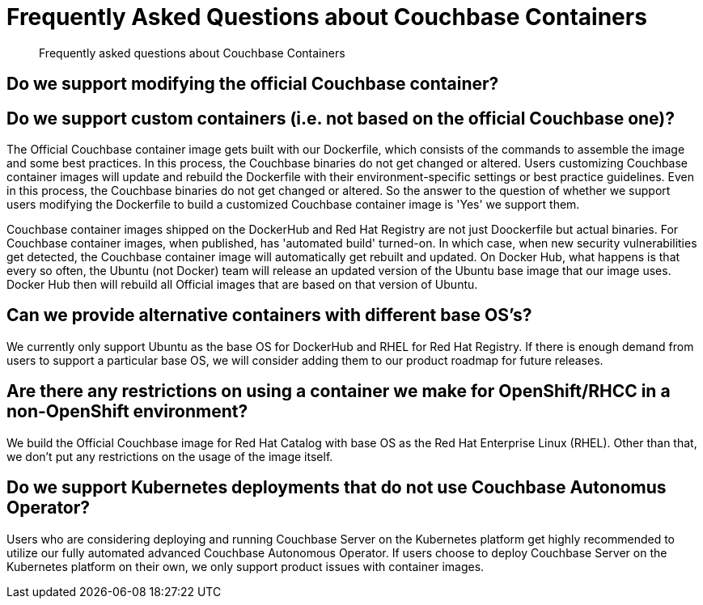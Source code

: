 = Frequently Asked Questions about Couchbase Containers
:description: Frequently asked questions about Couchbase Containers 

[abstract]
{description}

== Do we support modifying the official Couchbase container?


== Do we support custom containers (i.e. not based on the official Couchbase one)?


The Official Couchbase container image gets built with our Dockerfile, which consists of the commands to assemble the image and some best practices. In this process, the Couchbase binaries do not get changed or altered. 
Users customizing Couchbase container images will update and rebuild the Dockerfile with their environment-specific settings or best practice guidelines. Even in this process, the Couchbase binaries do not get changed or altered. 
So the answer to the question of whether we support users modifying the Dockerfile to build a customized Couchbase container image is 'Yes' we support them. 

Couchbase container images shipped on the DockerHub and Red Hat Registry are not just Doockerfile but actual binaries.
For Couchbase container images, when published, has 'automated build' turned-on. In which case, when new security vulnerabilities get detected, the Couchbase container image will automatically get rebuilt and updated. 
On Docker Hub, what happens is that every so often, the Ubuntu (not Docker) team will release an updated version of the Ubuntu base image that our image uses. Docker Hub then will rebuild all Official images that are based on that version of Ubuntu.

== Can we provide alternative containers with different base OS's?

We currently only support Ubuntu as the base OS for DockerHub and RHEL for Red Hat Registry. If there is enough demand from users to support a particular base OS, we will consider adding them to our product roadmap for future releases. 

== Are there any restrictions on using a container we make for OpenShift/RHCC in a non-OpenShift environment?

We build the Official Couchbase image for Red Hat Catalog with base OS as the Red Hat Enterprise Linux (RHEL). Other than that, we don't put any restrictions on the usage of the image itself. 

== Do we support Kubernetes deployments that do not use Couchbase Autonomus Operator?

Users who are considering deploying and running Couchbase Server on the Kubernetes platform get highly recommended to utilize our fully automated advanced Couchbase Autonomous Operator. If users choose to deploy Couchbase Server on the Kubernetes platform on their own, we only support product issues with container images.  